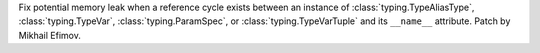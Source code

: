 Fix potential memory leak when a reference cycle exists between an instance
of :class:`typing.TypeAliasType`, :class:`typing.TypeVar`,
:class:`typing.ParamSpec`, or :class:`typing.TypeVarTuple` and its
``__name__`` attribute. Patch by Mikhail Efimov.

